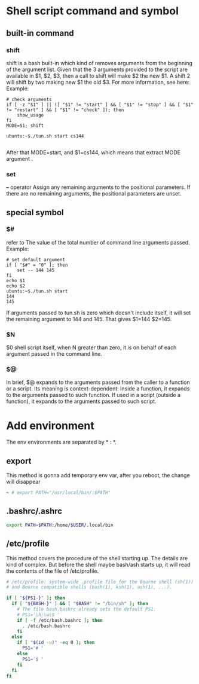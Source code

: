 * Shell script command and symbol
** built-in command
*** shift
shift is a bash built-in which kind of removes arguments from the beginning of the argument list. Given that the 3 arguments provided to the script are available in $1, $2, $3, then a call to shift will make $2 the new $1. A shift 2 will shift by two making new $1 the old $3. For more information, see here:
Example:
#+begin_src shell
  # check arguments
  if [ -z "$1" ] || ([ "$1" != "start" ] && [ "$1" != "stop" ] && [ "$1" != "restart" ] && [ "$1" != "check" ]); then
      show_usage
  fi
  MODE=$1; shift

  ubuntu:~$./tun.sh start cs144

#+end_src
After that MODE=start, and $1=cs144, which means that extract MODE argument .

*** set 
  *--* operator  Assign any remaining arguments to the positional parameters.
      If there are no remaining arguments, the positional parameters
      are unset.
** special symbol 
*** $#
refer to The value of the total number of command line arguments passed.
Example:
#+begin_src shell
  # set default argument
  if [ "$#" = "0" ]; then
      set -- 144 145
  fi
  echo $1
  echo $2
  ubuntu:~$./tun.sh start
  144
  145
#+end_src
If arguments passed to tun.sh is zero which doesn't include itself, it will set the remaining argument to 144 and 145. That gives $1=144 $2=145.
*** $N
$0 shell script itself, when N greater than zero, it is on behalf of each argument passed in the command line.
*** $@
In brief, $@ expands to the arguments passed from the caller to a function or a script. Its meaning is context-dependent: Inside a function, it expands to the arguments passed to such function. If used in a script (outside a function), it expands to the arguments passed to such script.


* Add environment
The env environments are separated by * : *.
** export
This method is gonna add temporary env var, after you reboot, the change will disappear
#+begin_src sh
~ # export PATH="/usr/local/bin/:$PATH"
#+end_src
** .bashrc/.ashrc
#+begin_src sh
export PATH=$PATH:/home/$USER/.local/bin
#+end_src
** /etc/profile
This method covers the procedure of the shell starting up. The details are kind of complex. But before the shell maybe bash/ash starts up, it will read the contents of the file of /etc/profile.
#+begin_src sh
# /etc/profile: system-wide .profile file for the Bourne shell (sh(1))
# and Bourne compatible shells (bash(1), ksh(1), ash(1), ...).

if [ "${PS1-}" ]; then
  if [ "${BASH-}" ] && [ "$BASH" != "/bin/sh" ]; then
    # The file bash.bashrc already sets the default PS1.
    # PS1='\h:\w\$ '
    if [ -f /etc/bash.bashrc ]; then
      . /etc/bash.bashrc
    fi
  else
    if [ "$(id -u)" -eq 0 ]; then
      PS1='# '
    else
      PS1='$ '
    fi
  fi
fi
#+end_src
